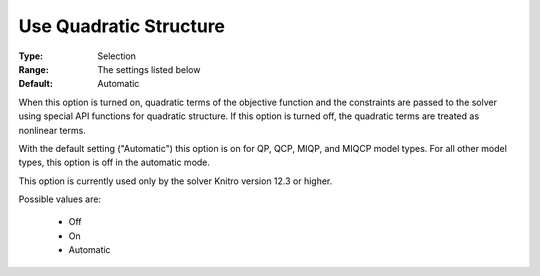 

.. _option-AIMMS-use_quadratic_structure:


Use Quadratic Structure
=======================

:Type:	Selection	
:Range:	The settings listed below	
:Default:	Automatic	



When this option is turned on, quadratic terms of the objective function and the constraints are passed to the solver using special API functions for quadratic structure. If this option is turned off, the quadratic terms are treated as nonlinear terms.



With the default setting ("Automatic") this option is on for QP, QCP, MIQP, and MIQCP model types. For all other model types, this option is off in the automatic mode.



This option is currently used only by the solver Knitro version 12.3 or higher.



Possible values are:



    *	Off
    *	On
    *	Automatic



